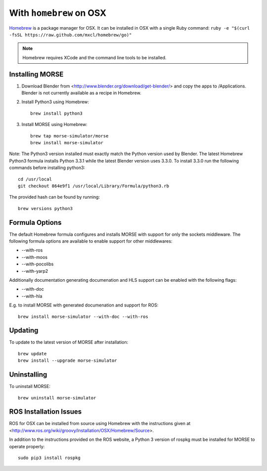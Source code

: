 With ``homebrew`` on OSX
++++++++++++++++++++++++

`Homebrew <http://brew.sh>`_ is a package manager for OSX.
It can be installed in OSX with a single Ruby command: 
``ruby -e "$(curl -fsSL https://raw.github.com/mxcl/homebrew/go)"``


.. Note::
    Homebrew requires XCode and the command line tools to be installed.

Installing MORSE
----------------

#. Download Blender from <http://www.blender.org/download/get-blender/> and
   copy the apps to /Applications. Blender is not currently available
   as a recipe in Homebrew.

#. Install Python3 using Homebrew::

    brew install python3

#. Install MORSE using Homebrew::

    brew tap morse-simulator/morse
    brew install morse-simulator

Note: The Python3 version installed must exactly match the Python version
used by Blender.  The latest Homebrew Python3 formula installs
Python 3.3.1 while the latest Blender version uses 3.3.0.  To install
3.3.0 run the following commands before installing python3::

    cd /usr/local
    git checkout 864e9f1 /usr/local/Library/Formula/python3.rb

The provided hash can be found by running::

    brew versions python3


Formula Options
---------------

The default Homebrew formula configures and installs MORSE with support
for only the sockets middleware.  The following formula options are
available to enable support for other middlewares:

- --with-ros
- --with-moos
- --with-pocolibs
- --with-yarp2

Additionally documentation generating documenation and HLS support can
be enabled with the following flags:

- --with-doc
- --with-hla

E.g. to install MORSE with generated documenation and support for ROS::

    brew install morse-simulator --with-doc --with-ros

Updating
--------

To update to the latest version of MORSE after installation::

    brew update
    brew install --upgrade morse-simulator

Uninstalling
------------

To uninstall MORSE::

    brew uninstall morse-simulator


ROS Installation Issues
-----------------------

ROS for OSX can be installed from source using Homebrew with the 
instructions given at 
<http://www.ros.org/wiki/groovy/Installation/OSX/Homebrew/Source>.

In addition to the instructions provided on the ROS website, a Python 3
version of rospkg must be installed for MORSE to operate properly::

    sudo pip3 install rospkg

